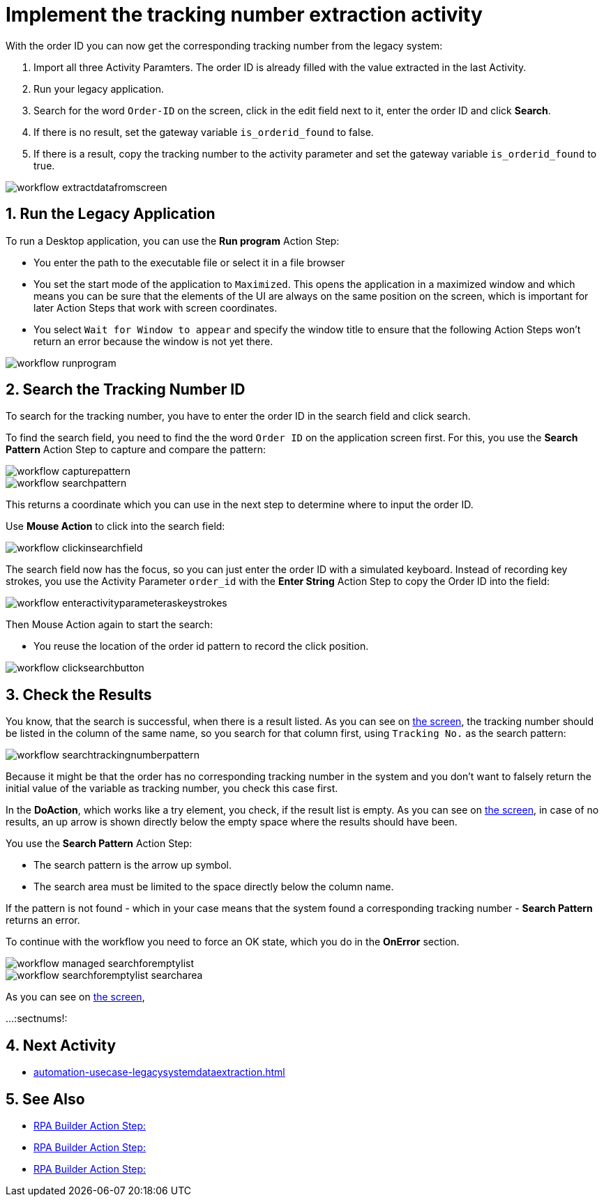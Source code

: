 # Implement the tracking number extraction activity


With the order ID you can now get the corresponding tracking number from the legacy system:

. Import all three Activity Paramters. The order ID is already filled with the value extracted in the last Activity.
. Run your legacy application.
. Search for the word `Order-ID` on the screen, click in the edit field next to it, enter the order ID and click *Search*.
. If there is no result, set the gateway variable `is_orderid_found` to false.
. If there is a result, copy the tracking number to the activity parameter and set the gateway variable `is_orderid_found` to true. 

image::workflow-extractdatafromscreen.png[]


// number the headings to correspond to the numbered list of steps
:sectnums:

## Run the Legacy Application

To run a Desktop application, you can use the *Run program* Action Step:

* You enter the path to the executable file or select it in a file browser
* You set the start mode of the application to `Maximized`. This opens the application in a maximized window and which means you can be sure that the elements of the UI are always on the same position on the screen, which is important for later Action Steps that work with screen coordinates.
* You select `Wait for Window to appear` and specify the window title to ensure that the following Action Steps won't return an error because the window is not yet there.

image::workflow-runprogram.png[]

## Search the Tracking Number ID

To search for the tracking number, you have to enter the order ID in the search field and click search.

To find the search field, you need to find the the word `Order ID` on the application screen first. For this, you use the *Search Pattern* Action Step to capture and compare the pattern:

image::workflow-capturepattern.png[]

image::workflow-searchpattern.png[]

This returns a coordinate which you can use in the next step to determine where to input the order ID.

Use *Mouse Action* to click into the search field:

image::workflow-clickinsearchfield.png[]

The search field now has the focus, so you can just enter the order ID with a simulated keyboard. Instead of recording key strokes, you use the Activity Parameter `order_id` with the *Enter String* Action Step to copy the Order ID into the field:

image::workflow-enteractivityparameteraskeystrokes.png[]

Then Mouse Action again to start the search:

* You reuse the location of the order id pattern to record the click position.

image::workflow-clicksearchbutton.png[]

## Check the Results

You know, that the search is successful, when there is a result listed. As you can see on xref:automation-usecase-legacysystemdataextraction.adoc#trackingsystem-allentries-image[the screen], the tracking number should be listed in the column of the same name, so you search for that column first, using `Tracking No.` as the search pattern:

image::workflow-searchtrackingnumberpattern.png[]

Because it might be that the order has no corresponding tracking number in the system and you don't want to falsely return the initial value of the variable as tracking number, you check this case first.

In the *DoAction*, which works like a try element, you check, if the result list is empty. 
As you can see on xref:automation-usecase-legacysystemdataextraction.adoc#trackingsystem-noentries-image[the screen], in case of no results, an up arrow is shown directly below the empty space where the results should have been.

You use the *Search Pattern* Action Step:

* The search pattern is the arrow up symbol.
* The search area must be limited to the space directly below the column name.

If the pattern is not found - which in your case means that the system found a corresponding tracking number - *Search Pattern* returns an error.

To continue with the workflow you need to force an OK state, which you do in the *OnError* section.

image::workflow-managed-searchforemptylist.png[]

image::workflow-searchforemptylist-searcharea.png[]

As you can see on xref:automation-usecase-legacysystemdataextraction.adoc#trackingsystem-resultentry-image[the screen],


...
// Turn off section numbering
:sectnums!:

## Next Activity

* xref:automation-usecase-legacysystemdataextraction.adoc[]

## See Also

// Features of RPA Manager and RPA Builder used in this topic
* xref:rpa-builder::.adoc[RPA Builder Action Step: ]
* xref:rpa-builder::.adoc[RPA Builder Action Step: ]
* xref:rpa-builder::.adoc[RPA Builder Action Step: ]
